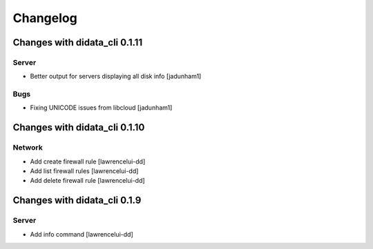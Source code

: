Changelog
=========

Changes with didata_cli 0.1.11
------------------------------

Server
~~~~~~
- Better output for servers displaying all disk info [jadunham1]

Bugs
~~~~

- Fixing UNICODE issues from libcloud [jadunham1]

Changes with didata_cli 0.1.10
------------------------------

Network
~~~~~~~
-  Add create firewall rule [lawrencelui-dd]
-  Add list firewall rules [lawrencelui-dd]
-  Add delete firewall rule [lawrencelui-dd]

Changes with didata_cli 0.1.9
-----------------------------

Server
~~~~~~~
-  Add info command [lawrencelui-dd]
